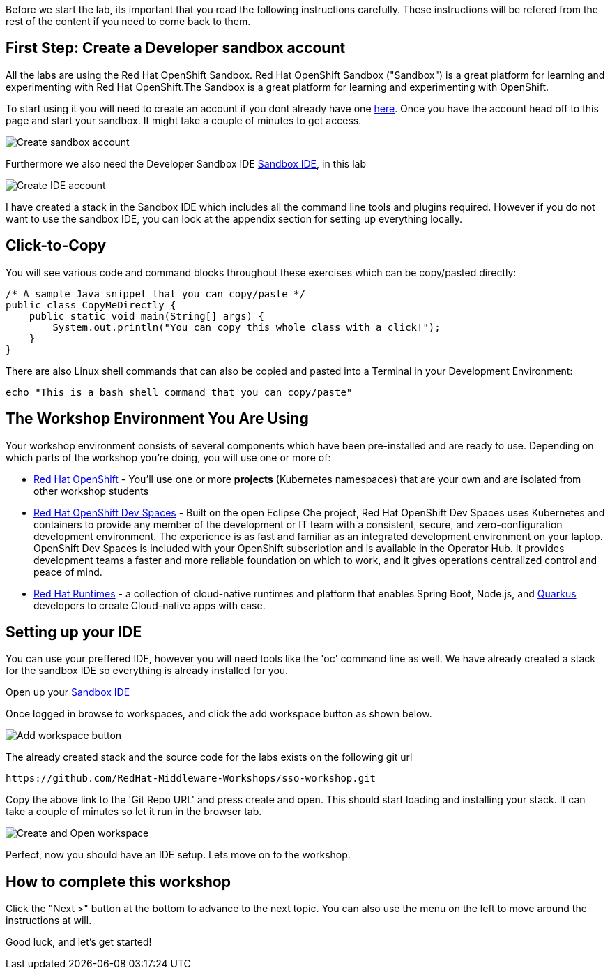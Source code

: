 [#Setup]
Before we start the lab, its important that you read the following instructions carefully. These instructions will be refered from the rest of the content if you need to come back to them.

[#prerequisite]
== First Step: Create a Developer sandbox account

All the labs are using the Red Hat OpenShift Sandbox. 
Red Hat OpenShift Sandbox ("Sandbox") is a great platform for learning and experimenting with Red Hat OpenShift.The Sandbox is a great platform for learning and experimenting with OpenShift. 

To start using it you will need to create an account if you dont already have one https://developers.redhat.com/developer-sandbox[here]. Once you have the account head off to this page and start your sandbox. It might take a couple of minutes to get access.

image::sso_developersandbox-register.png[Create sandbox account]

Furthermore we also need the Developer Sandbox IDE https://developers.redhat.com/developer-sandbox/ide[Sandbox IDE], in this lab

image::sso_ide_start.png[Create IDE account]

I have created a stack in the Sandbox IDE which includes all the command line tools and plugins required. However if you do not want to use the sandbox IDE, you can look at the appendix section for setting up everything locally.

== Click-to-Copy

You will see various code and command blocks throughout these exercises which can be copy/pasted directly:

[source,java,role="copypaste"]
----
/* A sample Java snippet that you can copy/paste */
public class CopyMeDirectly {
    public static void main(String[] args) {
        System.out.println("You can copy this whole class with a click!");
    }
}
----

There are also Linux shell commands that can also be copied and pasted into a Terminal in your Development Environment:

[source,sh,role="copypaste"]
----
echo "This is a bash shell command that you can copy/paste"
----

[#wsenvironment]
== The Workshop Environment You Are Using

Your workshop environment consists of several components which have been pre-installed and are ready to use. Depending on which parts of the workshop you’re doing, you will use one or more of:

* https://www.openshift.com/[Red Hat OpenShift,window=_blank] - You’ll use one or more *projects* (Kubernetes namespaces) that are your own and are isolated from other workshop students
* https://developers.redhat.com/products/openshift-dev-spaces/overview[Red Hat OpenShift Dev Spaces,window=_blank] - Built on the open Eclipse Che project, Red Hat OpenShift Dev Spaces uses Kubernetes and containers to provide any member of the development or IT team with a consistent, secure, and zero-configuration development environment. The experience is as fast and familiar as an integrated development environment on your laptop. OpenShift Dev Spaces is included with your OpenShift subscription and is available in the Operator Hub. It provides development teams a faster and more reliable foundation on which to work, and it gives operations centralized control and peace of mind.
* https://www.redhat.com/en/products/runtimes[Red Hat Runtimes, window=_blank] - a collection of cloud-native runtimes and platform that enables Spring Boot, Node.js, and https://quarkus.io[Quarkus, window=_blank] developers to create Cloud-native apps with ease.

[#idesetup]
== Setting up your IDE
You can use your preffered IDE, however you will need tools like the 'oc' command line as well. We have already created a stack for the sandbox IDE so everything is already installed for you.

Open up your https://developers.redhat.com/developer-sandbox/ide[Sandbox IDE]

Once logged in browse to workspaces, and click the add workspace button as shown below.

image::che_createworkspace.png[Add workspace button]

The already created stack and the source code for the labs exists on the following git url

[source,sh,role="copypaste"]
----
https://github.com/RedHat-Middleware-Workshops/sso-workshop.git
----

Copy the above link to the 'Git Repo URL' and press create and open. This should start loading and installing your stack. It can take a couple of minutes so let it run in the browser tab.

image::che_createandopen.png[Create and Open workspace]

Perfect, now you should have an IDE setup. Lets move on to the workshop.

== How to complete this workshop

Click the "Next >" button at the bottom to advance to the next topic. You can also use the menu on the left to move around the instructions at will.

Good luck, and let’s get started!

















